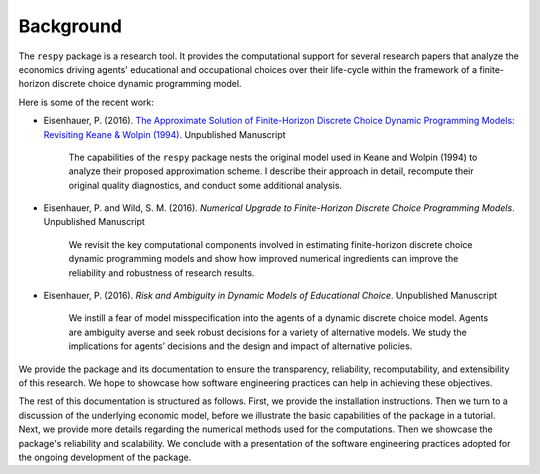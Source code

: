 Background
==========

The ``respy`` package is a research tool. It provides the computational support for several research papers that analyze the economics driving agents' educational and occupational choices over their life-cycle within the framework of a finite-horizon discrete choice dynamic programming model.

Here is some of the recent work:

* Eisenhauer, P. (2016). `The Approximate Solution of Finite-Horizon Discrete Choice Dynamic Programming Models: Revisiting Keane & Wolpin (1994) <https://github.com/structRecomputation/manuscript/blob/master/eisenhauer.2016.pdf>`_. Unpublished Manuscript

    The capabilities of the ``respy`` package nests the original model used in Keane and Wolpin (1994) to analyze their proposed approximation scheme. I describe their approach in detail, recompute their original quality diagnostics, and conduct some additional analysis.

* Eisenhauer, P. and Wild, S. M. (2016). *Numerical Upgrade to Finite-Horizon Discrete Choice Programming Models*. Unpublished Manuscript

    We revisit the key computational components involved in estimating finite-horizon discrete choice dynamic programming models and show how improved numerical ingredients can improve the reliability and robustness of research results.

* Eisenhauer, P. (2016). *Risk and Ambiguity in Dynamic Models of Educational Choice*. Unpublished Manuscript

    We instill a fear of model misspecification into the agents of a dynamic discrete choice model. Agents are ambiguity averse and seek robust decisions for a variety of alternative models. We study the implications for agents’ decisions and the design and impact of alternative policies.

We provide the package and its documentation to ensure the transparency, reliability, recomputability, and extensibility of this research. We hope to showcase how software engineering practices can help in achieving these objectives.

The rest of this documentation is structured as follows. First, we provide the installation instructions. Then we turn to a discussion of the underlying economic model, before we illustrate the basic capabilities of the package in a tutorial. Next, we provide more details regarding the numerical methods used for the computations. Then we showcase the package's reliability and scalability. We conclude with a presentation of the software engineering practices adopted for the ongoing development of the package.
